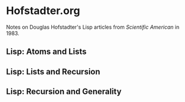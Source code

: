* Hofstadter.org
Notes on Douglas Hofstadter's Lisp articles from
/Scientific American/ in 1983.

** Lisp: Atoms and Lists
** Lisp: Lists and Recursion
** Lisp: Recursion and Generality
